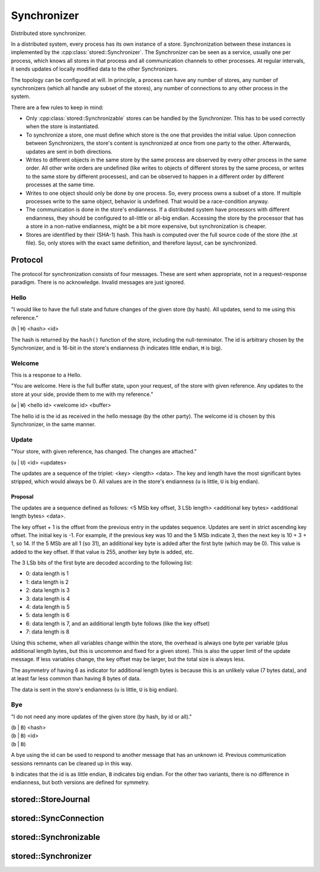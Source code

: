 ﻿

..
   SPDX-FileCopyrightText: 2020-2023 Jochem Rutgers
   
   SPDX-License-Identifier: CC-BY-4.0

Synchronizer
============

Distributed store synchronizer.

In a distributed system, every process has its own instance of a store.
Synchronization between these instances is implemented by the
:cpp:class:`stored::Synchronizer`.  The Synchronizer can be seen as a service,
usually one per process, which knows all stores in that process and all
communication channels to other processes. At regular intervals, it sends
updates of locally modified data to the other Synchronizers.

The topology can be configured at will. In principle, a process can have any
number of stores, any number of synchronizers (which all handle any subset of the stores),
any number of connections to any other process in the system.

There are a few rules to keep in mind:

- Only :cpp:class:`stored::Synchronizable` stores can be handled by the
  Synchronizer.  This has to be used correctly when the store is instantiated.
- To synchronize a store, one must define which store is the one that
  provides the initial value. Upon connection between Synchronizers, the
  store's content is synchronized at once from one party to the other.
  Afterwards, updates are sent in both directions.
- Writes to different objects in the same store by the same process are
  observed by every other process in the same order. All other write orders
  are undefined (like writes to objects of different stores by the same
  process, or writes to the same store by different processes), and can be
  observed to happen in a different order by different processes at the same
  time.
- Writes to one object should only be done by one process. So, every process owns
  a subset of a store. If multiple processes write to the same object, behavior
  is undefined. That would be a race-condition anyway.
- The communication is done in the store's endianness. If a distributed
  system have processors with different endianness, they should be configured
  to all-little or all-big endian. Accessing the store by the processor that
  has a store in a non-native endianness, might be a bit more expensive, but
  synchronization is cheaper.
- Stores are identified by their (SHA-1) hash. This hash is computed over the full
  source code of the store (the .st file). So, only stores with the exact same
  definition, and therefore layout, can be synchronized.

Protocol
--------

The protocol for synchronization consists of four messages. These are sent
when appropriate, not in a request-response paradigm. There is no acknowledge.
Invalid messages are just ignored.

Hello
`````

"I would like to have the full state and future changes
of the given store (by hash). All updates, send to me
using this reference."

(``h`` | ``H``) <hash> <id>

The hash is returned by the ``hash()`` function of the store, including the
null-terminator. The id is arbitrary chosen by the Synchronizer, and is 16-bit
in the store's endianness (``h`` indicates little endian, ``H`` is big).

Welcome
```````

This is a response to a Hello.

"You are welcome. Here is the full buffer state, upon your request, of the
store with given reference. Any updates to the store at your side,
provide them to me with my reference."

(``w`` | ``W``) <hello id> <welcome id> <buffer>

The hello id is the id as received in the hello message (by the other party).
The welcome id is chosen by this Synchronizer, in the same manner.

Update
``````

"Your store, with given reference, has changed.
The changes are attached."

(``u`` | ``U``) <id> <updates>

The updates are a sequence of the triplet: <key> <length> <data>.  The key and
length have the most significant bytes stripped, which would always be 0.  All
values are in the store's endianness (``u`` is little, ``U`` is big endian).

Proposal
''''''''

The updates are a sequence defined as follows:
<5 MSb key offset, 3 LSb length> <additional key bytes> <additional length bytes> <data>.

The key offset + 1 is the offset from the previous entry in the updates
sequence.  Updates are sent in strict ascending key offset.  The initial key is
-1. For example, if the previous key was 10 and the 5 MSb indicate 3, then the
next key is 10 + 3 + 1, so 14. If the 5 MSb are all 1 (so 31), an additional
key byte is added after the first byte (which may be 0). This value is added to
the key offset.  If that value is 255, another key byte is added, etc.

The 3 LSb bits of the first byte are decoded according to the following list:

- 0: data length is 1
- 1: data length is 2
- 2: data length is 3
- 3: data length is 4
- 4: data length is 5
- 5: data length is 6
- 6: data length is 7, and an additional length byte follows (like the key offset)
- 7: data length is 8

Using this scheme, when all variables change within the store, the overhead is
always one byte per variable (plus additional length bytes, but this is
uncommon and fixed for a given store). This is also the upper limit of the
update message.  If less variables change, the key offset may be larger, but
the total size is always less.

The asymmetry of having 6 as indicator for additional length bytes is because
this is an unlikely value (7 bytes data), and at least far less common than
having 8 bytes of data.

The data is sent in the store's endianness (``u`` is little, ``U`` is big
endian).

Bye
```

"I do not need any more updates of the given store (by hash, by id or all)."

| (``b`` | ``B``) <hash>
| (``b`` | ``B``) <id>
| (``b`` | ``B``)

A bye using the id can be used to respond to another message that has an unknown id.
Previous communication sessions remnants can be cleaned up in this way.

``b`` indicates that the id is as little endian, ``B`` indicates big endian.
For the other two variants, there is no difference in endianness, but both
versions are defined for symmetry.



stored::StoreJournal
--------------------

.. doxygenclass:: stored::StoreJournal

stored::SyncConnection
----------------------

.. doxygenclass:: stored::SyncConnection

stored::Synchronizable
----------------------

.. doxygenclass:: stored::Synchronizable

stored::Synchronizer
--------------------

.. doxygenclass:: stored::Synchronizer

